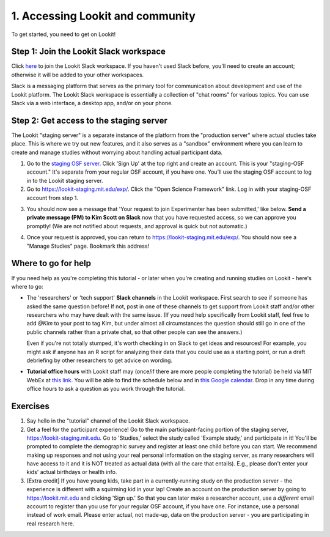 ######################################
1. Accessing Lookit and community
######################################

To get started, you need to get on Lookit! 

Step 1: Join the Lookit Slack workspace
----------------------------------------
Click `here <https://join.slack.com/t/lookit-mit/shared_invite/enQtNzU4MDAzNjYwMTAwLTZhNDM0NzU2MGMxZWNhZjcxZDU1ZWUyYzIzZjlkM2UyNTRiZjkyZmEwZjMxOGVmMDM3ZmNlNzMwM2Q5NTYwODU>`_ to join the Lookit Slack workspace. If you haven't used Slack before, you'll need to create an account; otherwise it will be added to your other workspaces. 

Slack is a messaging platform that serves as the primary tool for communication about development and use of the Lookit platform. The Lookit Slack workspace is essentially a collection of "chat rooms" for various topics. You can use Slack via a web interface, a desktop app, and/or on your phone. 

Step 2: Get access to the staging server
----------------------------------------
The Lookit "staging server" is a separate instance of the platform from the "production server" where actual studies take place. This is where we try out new features, and it also serves as a "sandbox" environment where you can learn to create and manage studies without worrying about handling actual participant data. 

1. Go to the `staging OSF server <https://staging.osf.io>`_. Click 'Sign Up' at the top right and create an account. This is your "staging-OSF account." It's separate from your regular OSF account, if you have one. You'll use the staging OSF account to log in to the Lookit staging server.

2. Go to `<https://lookit-staging.mit.edu/exp/>`_. Click the "Open Science Framework" link. Log in with your staging-OSF account from step 1. 

.. image:: _static/img/osf-login.png
    :alt: Enter your osf credentials
    :width: 300
    :align: center
    
3. You should now see a message that 'Your request to join Experimenter has been submitted,' like below. **Send a private message (PM) to Kim Scott on Slack** now that you have requested access, so we can approve you promptly! (We are not notified about requests, and approval is quick but not automatic.) 

.. image:: _static/img/dashboard.png
    :alt: Login to experimenter image

4. Once your request is approved, you can return to `<https://lookit-staging.mit.edu/exp/>`_. You should now see a "Manage Studies" page. Bookmark this address!

Where to go for help
---------------------
If you need help as you're completing this tutorial - or later when you're creating and running studies on Lookit - here's where to go:

- The 'researchers' or 'tech support' **Slack channels** in the Lookit workspace. First search to see if someone has asked the same question before! If not, post in one of these channels to get support from Lookit staff and/or other researchers who may have dealt with the same issue. (If you need help specifically from Lookit staff, feel free to add `@Kim` to your post to tag Kim, but under almost all circumstances the question should still go in one of the public channels rather than a private chat, so that other people can see the answers.)

  Even if you're not totally stumped, it's worth checking in on Slack to get ideas and resources! For example, you might ask if anyone has an R script for analyzing their data that you could use as a starting point, or run a draft debriefing by other researchers to get advice on wording.


- **Tutorial office hours** with Lookit staff may (once/if there are more people completing the tutorial) be held via MIT WebEx at `this link <https://mit.webex.com/meet/kimscott>`_. You will be able to find the schedule below and in `this Google calendar <https://calendar.google.com/calendar?cid=bGtuc3Y4b3RidTUzMzNxdTBtaGRxMGI3bmdAZ3JvdXAuY2FsZW5kYXIuZ29vZ2xlLmNvbQ>`_. Drop in any time during office hours to ask a question as you work through the tutorial.

.. raw:: html

    <iframe src="https://calendar.google.com/calendar/embed?src=lknsv8otbu5333qu0mhdq0b7ng%40group.calendar.google.com&ctz=America%2FNew_York" style="border: 0" width="100%" height="400" frameborder="0" scrolling="no"></iframe>

Exercises
----------

1. Say hello in the "tutorial" channel of the Lookit Slack workspace.

2. Get a feel for the participant experience! Go to the main participant-facing portion of the staging server, https://lookit-staging.mit.edu. Go to 'Studies,' select the study called 'Example study,' and participate in it! You'll be prompted to complete the demographic survey and register at least one child before you can start. We recommend making up responses and not using your real personal information on the staging server, as many researchers will have access to it and it is NOT treated as actual data (with all the care that entails). E.g., please don't enter your kids' actual birthdays or health info.

3. [Extra credit] If you have young kids, take part in a currently-running study on the production server - the experience is different with a squirming kid in your lap! Create an account on the production server by going to https://lookit.mit.edu and clicking 'Sign up.' So that you can later make a researcher account, use a *different* email account to register than you use for your regular OSF account, if you have one. For instance, use a personal instead of work email. Please enter actual, not made-up, data on the production server - you are participating in real research here.
